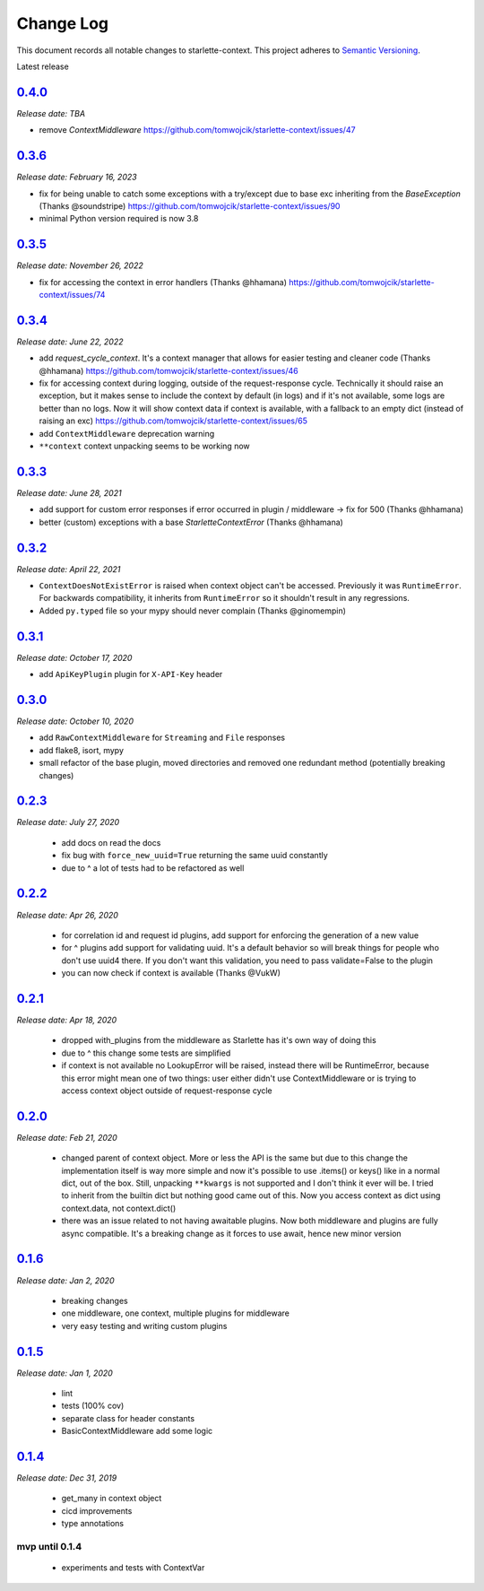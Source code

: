 ==========
Change Log
==========

This document records all notable changes to starlette-context.
This project adheres to `Semantic Versioning <http://semver.org/>`_.

Latest release


--------
`0.4.0`_
--------
*Release date: TBA*

* remove `ContextMiddleware` https://github.com/tomwojcik/starlette-context/issues/47

--------
`0.3.6`_
--------
*Release date: February 16, 2023*

* fix for being unable to catch some exceptions with a try/except due to base exc inheriting from the `BaseException` (Thanks @soundstripe) https://github.com/tomwojcik/starlette-context/issues/90
* minimal Python version required is now 3.8


--------
`0.3.5`_
--------
*Release date: November 26, 2022*

* fix for accessing the context in error handlers (Thanks @hhamana) https://github.com/tomwojcik/starlette-context/issues/74


--------
`0.3.4`_
--------
*Release date: June 22, 2022*

* add `request_cycle_context`. It's a context manager that allows for easier testing and cleaner code (Thanks @hhamana) https://github.com/tomwojcik/starlette-context/issues/46
* fix for accessing context during logging, outside of the request-response cycle. Technically it should raise an exception, but it makes sense to include the context by default (in logs) and if it's not available, some logs are better than no logs. Now it will show context data if context is available, with a fallback to an empty dict (instead of raising an exc) https://github.com/tomwojcik/starlette-context/issues/65
* add ``ContextMiddleware`` deprecation warning
* ``**context`` context unpacking seems to be working now

--------
`0.3.3`_
--------
*Release date: June 28, 2021*

* add support for custom error responses if error occurred in plugin / middleware -> fix for 500 (Thanks @hhamana)
* better (custom) exceptions with a base `StarletteContextError` (Thanks @hhamana)

--------
`0.3.2`_
--------
*Release date: April 22, 2021*

* ``ContextDoesNotExistError`` is raised when context object can't be accessed. Previously it was ``RuntimeError``. For backwards compatibility, it inherits from ``RuntimeError`` so it shouldn't result in any regressions.
* Added ``py.typed`` file so your mypy should never complain (Thanks @ginomempin)

--------
`0.3.1`_
--------
*Release date: October 17, 2020*

* add ``ApiKeyPlugin`` plugin for ``X-API-Key`` header

--------
`0.3.0`_
--------
*Release date: October 10, 2020*

* add ``RawContextMiddleware`` for ``Streaming`` and ``File`` responses
* add flake8, isort, mypy
* small refactor of the base plugin, moved directories and removed one redundant method (potentially breaking changes)

--------
`0.2.3`_
--------
*Release date: July 27, 2020*

 * add docs on read the docs
 * fix bug with ``force_new_uuid=True`` returning the same uuid constantly
 * due to ^ a lot of tests had to be refactored as well

--------
`0.2.2`_
--------
*Release date: Apr 26, 2020*

 * for correlation id and request id plugins, add support for enforcing the generation of a new value
 * for ^ plugins add support for validating uuid. It's a default behavior so will break things for people who don't use uuid4 there. If you don't want this validation, you need to pass validate=False to the plugin
 * you can now check if context is available (Thanks @VukW)

--------
`0.2.1`_
--------
*Release date: Apr 18, 2020*

 * dropped with_plugins from the middleware as Starlette has it's own way of doing this
 * due to ^ this change some tests are simplified
 * if context is not available no LookupError will be raised, instead there will be RuntimeError, because this error might mean one of two things: user either didn't use ContextMiddleware or is trying to access context object outside of request-response cycle

--------
`0.2.0`_
--------
*Release date: Feb 21, 2020*

 * changed parent of context object. More or less the API is the same but due to this change the implementation itself is way more simple and now it's possible to use .items() or keys() like in a normal dict, out of the box. Still, unpacking ``**kwargs`` is not supported and I don't think it ever will be. I tried to inherit from the builtin dict but nothing good came out of this. Now you access context as dict using context.data, not context.dict()
 * there was an issue related to not having awaitable plugins. Now both middleware and plugins are fully async compatible. It's a breaking change as it forces to use await, hence new minor version

--------
`0.1.6`_
--------
*Release date: Jan 2, 2020*

 * breaking changes
 * one middleware, one context, multiple plugins for middleware
 * very easy testing and writing custom plugins

--------
`0.1.5`_
--------
*Release date: Jan 1, 2020*

 * lint
 * tests (100% cov)
 * separate class for header constants
 * BasicContextMiddleware add some logic

--------
`0.1.4`_
--------
*Release date: Dec 31, 2019*

 * get_many in context object
 * cicd improvements
 * type annotations

*******************
**mvp until 0.1.4**
*******************
 * experiments and tests with ContextVar

.. _0.1.5: https://github.com/tomwojcik/starlette-context/compare/0.1.4...0.1.5
.. _0.1.6: https://github.com/tomwojcik/starlette-context/compare/0.1.5...0.1.6
.. _0.2.0: https://github.com/tomwojcik/starlette-context/compare/0.1.6...0.2.0
.. _0.2.1: https://github.com/tomwojcik/starlette-context/compare/0.2.0...0.2.1
.. _0.2.2: https://github.com/tomwojcik/starlette-context/compare/0.2.1...0.2.2
.. _0.2.3: https://github.com/tomwojcik/starlette-context/compare/0.2.2...v0.2.3
.. _0.3.0: https://github.com/tomwojcik/starlette-context/compare/v0.2.3...v0.3.0
.. _0.3.1: https://github.com/tomwojcik/starlette-context/compare/v0.3.0...v0.3.1
.. _0.3.2: https://github.com/tomwojcik/starlette-context/compare/v0.3.1...v0.3.2
.. _0.3.3: https://github.com/tomwojcik/starlette-context/compare/v0.3.2...v0.3.3
.. _0.3.4: https://github.com/tomwojcik/starlette-context/compare/v0.3.3...v0.3.4
.. _0.3.5: https://github.com/tomwojcik/starlette-context/compare/v0.3.4...v0.3.5
.. _0.3.6: https://github.com/tomwojcik/starlette-context/compare/v0.3.5...v0.3.6
